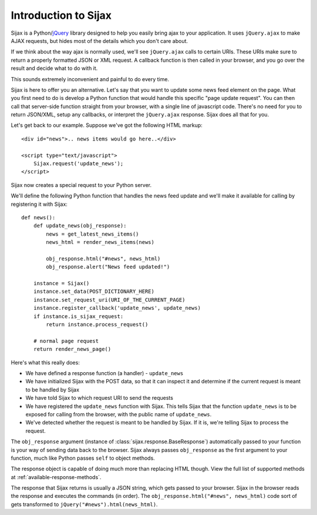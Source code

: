 Introduction to Sijax
=====================

Sijax is a Python/`jQuery`_ library designed to help you easily bring ajax to your application.
It uses ``jQuery.ajax`` to make AJAX requests, but hides most of the details which you don't care about.

If we think about the way ajax is normally used, we'll see ``jQuery.ajax`` calls to certain URIs.
These URIs make sure to return a properly formatted JSON or XML request. A callback function is then
called in your browser, and you go over the result and decide what to do with it.

This sounds extremely inconvenient and painful to do every time.

Sijax is here to offer you an alternative. Let's say that you want to update some news feed element on the page.
What you first need to do is develop a Python function that would handle this specific "page update request".
You can then call that server-side function straight from your browser, with a single line of javascript code.
There's no need for you to return JSON/XML, setup any callbacks, or interpret the ``jQuery.ajax`` response.
Sijax does all that for you.

Let's get back to our example.
Suppose we've got the following HTML markup::

    <div id="news">.. news items would go here..</div>

    <script type="text/javascript">
        Sijax.request('update_news');
    </script>

Sijax now creates a special request to your Python server.

We'll define the following Python function that handles the news feed update
and we'll make it available for calling by registering it with Sijax::

    def news():
        def update_news(obj_response):
            news = get_latest_news_items()
            news_html = render_news_items(news)

            obj_response.html("#news", news_html)
            obj_response.alert("News feed updated!")

        instance = Sijax()
        instance.set_data(POST_DICTIONARY_HERE)
        instance.set_request_uri(URI_OF_THE_CURRENT_PAGE)
        instance.register_callback('update_news', update_news)
        if instance.is_sijax_request:
            return instance.process_request()

        # normal page request
        return render_news_page()

Here's what this really does:

* We have defined a response function (a handler) - ``update_news``
* We have initialized Sijax with the POST data, so that it can inspect it and determine if the current request is meant to be handled by Sijax
* We have told Sijax to which request URI to send the requests
* We have registered the ``update_news`` function with Sijax. This tells Sijax that the function ``update_news`` is to be exposed for calling from the browser, with the public name of ``update_news``.
* We've detected whether the request is meant to be handled by Sijax. If it is, we're telling Sijax to process the request.

The ``obj_response`` argument (instance of :class:`sijax.response.BaseResponse`) automatically passed to your function is your way of sending data back to the browser.
Sijax always passes ``obj_response`` as the first argument to your function, much like Python passes ``self`` to object methods.

The response object is capable of doing much more than replacing HTML though.
View the full list of supported methods at :ref:`available-response-methods`.

The response that Sijax returns is usually a JSON string, which gets passed to your browser. Sijax in the browser reads the response and executes the commands (in order).
The ``obj_response.html("#news", news_html)`` code sort of gets transformed to ``jQuery("#news").html(news_html)``.

.. _jQuery: http://jquery.com/
